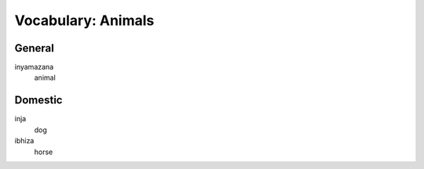 Vocabulary: Animals
===================

General
-------

inyamazana
   animal

Domestic
--------

inja
   dog
ibhiza
   horse
